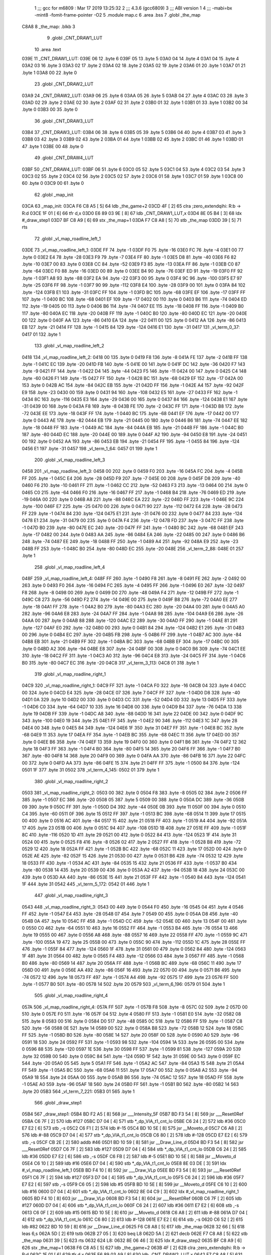                               1 ;;; gcc for m6809 : Mar 17 2019 13:25:32
                              2 ;;; 4.3.6 (gcc6809)
                              3 ;;; ABI version 1
                              4 ;;; -mabi=bx -mint8 -fomit-frame-pointer -O2
                              5 	.module	map.c
                              6 	.area	.bss
                              7 	.globl	_the_map
   C8A8                       8 _the_map:	.blkb	3
                              9 	.globl	_CNT_DRAW1_LUT
                             10 	.area	.text
   039E                      11 _CNT_DRAW1_LUT:
   039E 06                   12 	.byte	6
   039F 05                   13 	.byte	5
   03A0 04                   14 	.byte	4
   03A1 04                   15 	.byte	4
   03A2 03                   16 	.byte	3
   03A3 02                   17 	.byte	2
   03A4 02                   18 	.byte	2
   03A5 02                   19 	.byte	2
   03A6 01                   20 	.byte	1
   03A7 01                   21 	.byte	1
   03A8 00                   22 	.byte	0
                             23 	.globl	_CNT_DRAW2_LUT
   03A9                      24 _CNT_DRAW2_LUT:
   03A9 06                   25 	.byte	6
   03AA 05                   26 	.byte	5
   03AB 04                   27 	.byte	4
   03AC 03                   28 	.byte	3
   03AD 02                   29 	.byte	2
   03AE 02                   30 	.byte	2
   03AF 02                   31 	.byte	2
   03B0 01                   32 	.byte	1
   03B1 01                   33 	.byte	1
   03B2 00                   34 	.byte	0
   03B3 00                   35 	.byte	0
                             36 	.globl	_CNT_DRAW3_LUT
   03B4                      37 _CNT_DRAW3_LUT:
   03B4 06                   38 	.byte	6
   03B5 05                   39 	.byte	5
   03B6 04                   40 	.byte	4
   03B7 03                   41 	.byte	3
   03B8 03                   42 	.byte	3
   03B9 02                   43 	.byte	2
   03BA 01                   44 	.byte	1
   03BB 02                   45 	.byte	2
   03BC 01                   46 	.byte	1
   03BD 01                   47 	.byte	1
   03BE 00                   48 	.byte	0
                             49 	.globl	_CNT_DRAW4_LUT
   03BF                      50 _CNT_DRAW4_LUT:
   03BF 06                   51 	.byte	6
   03C0 05                   52 	.byte	5
   03C1 04                   53 	.byte	4
   03C2 03                   54 	.byte	3
   03C3 02                   55 	.byte	2
   03C4 02                   56 	.byte	2
   03C5 02                   57 	.byte	2
   03C6 01                   58 	.byte	1
   03C7 01                   59 	.byte	1
   03C8 00                   60 	.byte	0
   03C9 00                   61 	.byte	0
                             62 	.globl	_map_init
   03CA                      63 _map_init:
   03CA F6 C8 A5      [ 5]   64 	ldb	_the_game+2
   03CD 4F            [ 2]   65 	clra		;zero_extendqihi: R:b -> R:d
   03CE 1F 01         [ 6]   66 	tfr	d,x
   03D0 E6 89 03 9E   [ 8]   67 	ldb	_CNT_DRAW1_LUT,x
   03D4 8E 05 B4      [ 3]   68 	ldx	#_draw_step1
   03D7 BF C8 A9      [ 6]   69 	stx	_the_map+1
   03DA F7 C8 A8      [ 5]   70 	stb	_the_map
   03DD 39            [ 5]   71 	rts
                             72 	.globl	_vl_map_roadline_left_1
   03DE                      73 _vl_map_roadline_left_1:
   03DE FF                   74 	.byte	-1
   03DF F0                   75 	.byte	-16
   03E0 FC                   76 	.byte	-4
   03E1 00                   77 	.byte	0
   03E2 E4                   78 	.byte	-28
   03E3 F9                   79 	.byte	-7
   03E4 FF                   80 	.byte	-1
   03E5 D8                   81 	.byte	-40
   03E6 F6                   82 	.byte	-10
   03E7 00                   83 	.byte	0
   03E8 CC                   84 	.byte	-52
   03E9 F3                   85 	.byte	-13
   03EA FF                   86 	.byte	-1
   03EB C0                   87 	.byte	-64
   03EC F0                   88 	.byte	-16
   03ED 00                   89 	.byte	0
   03EE B4                   90 	.byte	-76
   03EF ED                   91 	.byte	-19
   03F0 FF                   92 	.byte	-1
   03F1 A8                   93 	.byte	-88
   03F2 EA                   94 	.byte	-22
   03F3 00                   95 	.byte	0
   03F4 9C                   96 	.byte	-100
   03F5 E7                   97 	.byte	-25
   03F6 FF                   98 	.byte	-1
   03F7 90                   99 	.byte	-112
   03F8 E4                  100 	.byte	-28
   03F9 00                  101 	.byte	0
   03FA 84                  102 	.byte	-124
   03FB E1                  103 	.byte	-31
   03FC FF                  104 	.byte	-1
   03FD BC                  105 	.byte	-68
   03FE EF                  106 	.byte	-17
   03FF FF                  107 	.byte	-1
   0400 BC                  108 	.byte	-68
   0401 EF                  109 	.byte	-17
   0402 00                  110 	.byte	0
   0403 B6                  111 	.byte	-74
   0404 ED                  112 	.byte	-19
   0405 00                  113 	.byte	0
   0406 B6                  114 	.byte	-74
   0407 EE                  115 	.byte	-18
   0408 FF                  116 	.byte	-1
   0409 B0                  117 	.byte	-80
   040A EC                  118 	.byte	-20
   040B FF                  119 	.byte	-1
   040C B0                  120 	.byte	-80
   040D EC                  121 	.byte	-20
   040E 00                  122 	.byte	0
   040F AA                  123 	.byte	-86
   0410 EA                  124 	.byte	-22
   0411 00                  125 	.byte	0
   0412 AA                  126 	.byte	-86
   0413 EB                  127 	.byte	-21
   0414 FF                  128 	.byte	-1
   0415 84                  129 	.byte	-124
   0416 E1                  130 	.byte	-31
   0417                     131 _vl_term_0_37:
   0417 01                  132 	.byte	1
                            133 	.globl	_vl_map_roadline_left_2
   0418                     134 _vl_map_roadline_left_2:
   0418 00                  135 	.byte	0
   0419 F8                  136 	.byte	-8
   041A FE                  137 	.byte	-2
   041B FF                  138 	.byte	-1
   041C EC                  139 	.byte	-20
   041D FB                  140 	.byte	-5
   041E 00                  141 	.byte	0
   041F DC                  142 	.byte	-36
   0420 F7                  143 	.byte	-9
   0421 FF                  144 	.byte	-1
   0422 D4                  145 	.byte	-44
   0423 F5                  146 	.byte	-11
   0424 00                  147 	.byte	0
   0425 C4                  148 	.byte	-60
   0426 F1                  149 	.byte	-15
   0427 FF                  150 	.byte	-1
   0428 BC                  151 	.byte	-68
   0429 EF                  152 	.byte	-17
   042A 00                  153 	.byte	0
   042B AC                  154 	.byte	-84
   042C EB                  155 	.byte	-21
   042D FF                  156 	.byte	-1
   042E A4                  157 	.byte	-92
   042F E9                  158 	.byte	-23
   0430 00                  159 	.byte	0
   0431 94                  160 	.byte	-108
   0432 E5                  161 	.byte	-27
   0433 FF                  162 	.byte	-1
   0434 8C                  163 	.byte	-116
   0435 E3                  164 	.byte	-29
   0436 00                  165 	.byte	0
   0437 84                  166 	.byte	-124
   0438 E1                  167 	.byte	-31
   0439 00                  168 	.byte	0
   043A F8                  169 	.byte	-8
   043B FE                  170 	.byte	-2
   043C FF                  171 	.byte	-1
   043D B8                  172 	.byte	-72
   043E EE                  173 	.byte	-18
   043F FF                  174 	.byte	-1
   0440 BC                  175 	.byte	-68
   0441 EF                  176 	.byte	-17
   0442 00                  177 	.byte	0
   0443 AE                  178 	.byte	-82
   0444 EB                  179 	.byte	-21
   0445 00                  180 	.byte	0
   0446 B6                  181 	.byte	-74
   0447 EE                  182 	.byte	-18
   0448 FF                  183 	.byte	-1
   0449 AC                  184 	.byte	-84
   044A EB                  185 	.byte	-21
   044B FF                  186 	.byte	-1
   044C B0                  187 	.byte	-80
   044D EC                  188 	.byte	-20
   044E 00                  189 	.byte	0
   044F A2                  190 	.byte	-94
   0450 E8                  191 	.byte	-24
   0451 00                  192 	.byte	0
   0452 AA                  193 	.byte	-86
   0453 EB                  194 	.byte	-21
   0454 FF                  195 	.byte	-1
   0455 84                  196 	.byte	-124
   0456 E1                  197 	.byte	-31
   0457                     198 _vl_term_1_64:
   0457 01                  199 	.byte	1
                            200 	.globl	_vl_map_roadline_left_3
   0458                     201 _vl_map_roadline_left_3:
   0458 00                  202 	.byte	0
   0459 F0                  203 	.byte	-16
   045A FC                  204 	.byte	-4
   045B FF                  205 	.byte	-1
   045C E4                  206 	.byte	-28
   045D F9                  207 	.byte	-7
   045E 00                  208 	.byte	0
   045F D8                  209 	.byte	-40
   0460 F6                  210 	.byte	-10
   0461 FF                  211 	.byte	-1
   0462 CC                  212 	.byte	-52
   0463 F3                  213 	.byte	-13
   0464 00                  214 	.byte	0
   0465 C0                  215 	.byte	-64
   0466 F0                  216 	.byte	-16
   0467 FF                  217 	.byte	-1
   0468 B4                  218 	.byte	-76
   0469 ED                  219 	.byte	-19
   046A 00                  220 	.byte	0
   046B A8                  221 	.byte	-88
   046C EA                  222 	.byte	-22
   046D FF                  223 	.byte	-1
   046E 9C                  224 	.byte	-100
   046F E7                  225 	.byte	-25
   0470 00                  226 	.byte	0
   0471 90                  227 	.byte	-112
   0472 E4                  228 	.byte	-28
   0473 FF                  229 	.byte	-1
   0474 84                  230 	.byte	-124
   0475 E1                  231 	.byte	-31
   0476 00                  232 	.byte	0
   0477 84                  233 	.byte	-124
   0478 E1                  234 	.byte	-31
   0479 00                  235 	.byte	0
   047A F4                  236 	.byte	-12
   047B FD                  237 	.byte	-3
   047C FF                  238 	.byte	-1
   047D B0                  239 	.byte	-80
   047E EC                  240 	.byte	-20
   047F FF                  241 	.byte	-1
   0480 BC                  242 	.byte	-68
   0481 EF                  243 	.byte	-17
   0482 00                  244 	.byte	0
   0483 AA                  245 	.byte	-86
   0484 EA                  246 	.byte	-22
   0485 00                  247 	.byte	0
   0486 B6                  248 	.byte	-74
   0487 EE                  249 	.byte	-18
   0488 FF                  250 	.byte	-1
   0489 A4                  251 	.byte	-92
   048A E9                  252 	.byte	-23
   048B FF                  253 	.byte	-1
   048C B0                  254 	.byte	-80
   048D EC                  255 	.byte	-20
   048E                     256 _vl_term_2_88:
   048E 01                  257 	.byte	1
                            258 	.globl	_vl_map_roadline_left_4
   048F                     259 _vl_map_roadline_left_4:
   048F FF                  260 	.byte	-1
   0490 F8                  261 	.byte	-8
   0491 FE                  262 	.byte	-2
   0492 00                  263 	.byte	0
   0493 F0                  264 	.byte	-16
   0494 FC                  265 	.byte	-4
   0495 FF                  266 	.byte	-1
   0496 E0                  267 	.byte	-32
   0497 F8                  268 	.byte	-8
   0498 00                  269 	.byte	0
   0499 D0                  270 	.byte	-48
   049A F4                  271 	.byte	-12
   049B FF                  272 	.byte	-1
   049C C8                  273 	.byte	-56
   049D F2                  274 	.byte	-14
   049E 00                  275 	.byte	0
   049F B8                  276 	.byte	-72
   04A0 EE                  277 	.byte	-18
   04A1 FF                  278 	.byte	-1
   04A2 B0                  279 	.byte	-80
   04A3 EC                  280 	.byte	-20
   04A4 00                  281 	.byte	0
   04A5 A0                  282 	.byte	-96
   04A6 E8                  283 	.byte	-24
   04A7 FF                  284 	.byte	-1
   04A8 98                  285 	.byte	-104
   04A9 E6                  286 	.byte	-26
   04AA 00                  287 	.byte	0
   04AB 88                  288 	.byte	-120
   04AC E2                  289 	.byte	-30
   04AD FF                  290 	.byte	-1
   04AE 81                  291 	.byte	-127
   04AF E0                  292 	.byte	-32
   04B0 00                  293 	.byte	0
   04B1 84                  294 	.byte	-124
   04B2 E1                  295 	.byte	-31
   04B3 00                  296 	.byte	0
   04B4 EC                  297 	.byte	-20
   04B5 FB                  298 	.byte	-5
   04B6 FF                  299 	.byte	-1
   04B7 AC                  300 	.byte	-84
   04B8 EB                  301 	.byte	-21
   04B9 FF                  302 	.byte	-1
   04BA BC                  303 	.byte	-68
   04BB EF                  304 	.byte	-17
   04BC 00                  305 	.byte	0
   04BD A2                  306 	.byte	-94
   04BE E8                  307 	.byte	-24
   04BF 00                  308 	.byte	0
   04C0 B6                  309 	.byte	-74
   04C1 EE                  310 	.byte	-18
   04C2 FF                  311 	.byte	-1
   04C3 A0                  312 	.byte	-96
   04C4 E8                  313 	.byte	-24
   04C5 FF                  314 	.byte	-1
   04C6 B0                  315 	.byte	-80
   04C7 EC                  316 	.byte	-20
   04C8                     317 _vl_term_3_113:
   04C8 01                  318 	.byte	1
                            319 	.globl	_vl_map_roadline_right_1
   04C9                     320 _vl_map_roadline_right_1:
   04C9 FF                  321 	.byte	-1
   04CA F0                  322 	.byte	-16
   04CB 04                  323 	.byte	4
   04CC 00                  324 	.byte	0
   04CD E4                  325 	.byte	-28
   04CE 07                  326 	.byte	7
   04CF FF                  327 	.byte	-1
   04D0 D8                  328 	.byte	-40
   04D1 0A                  329 	.byte	10
   04D2 00                  330 	.byte	0
   04D3 CC                  331 	.byte	-52
   04D4 0D                  332 	.byte	13
   04D5 FF                  333 	.byte	-1
   04D6 C0                  334 	.byte	-64
   04D7 10                  335 	.byte	16
   04D8 00                  336 	.byte	0
   04D9 B4                  337 	.byte	-76
   04DA 13                  338 	.byte	19
   04DB FF                  339 	.byte	-1
   04DC A8                  340 	.byte	-88
   04DD 16                  341 	.byte	22
   04DE 00                  342 	.byte	0
   04DF 9C                  343 	.byte	-100
   04E0 19                  344 	.byte	25
   04E1 FF                  345 	.byte	-1
   04E2 90                  346 	.byte	-112
   04E3 1C                  347 	.byte	28
   04E4 00                  348 	.byte	0
   04E5 84                  349 	.byte	-124
   04E6 1F                  350 	.byte	31
   04E7 FF                  351 	.byte	-1
   04E8 BC                  352 	.byte	-68
   04E9 11                  353 	.byte	17
   04EA FF                  354 	.byte	-1
   04EB BC                  355 	.byte	-68
   04EC 11                  356 	.byte	17
   04ED 00                  357 	.byte	0
   04EE B6                  358 	.byte	-74
   04EF 13                  359 	.byte	19
   04F0 00                  360 	.byte	0
   04F1 B6                  361 	.byte	-74
   04F2 12                  362 	.byte	18
   04F3 FF                  363 	.byte	-1
   04F4 B0                  364 	.byte	-80
   04F5 14                  365 	.byte	20
   04F6 FF                  366 	.byte	-1
   04F7 B0                  367 	.byte	-80
   04F8 14                  368 	.byte	20
   04F9 00                  369 	.byte	0
   04FA AA                  370 	.byte	-86
   04FB 16                  371 	.byte	22
   04FC 00                  372 	.byte	0
   04FD AA                  373 	.byte	-86
   04FE 15                  374 	.byte	21
   04FF FF                  375 	.byte	-1
   0500 84                  376 	.byte	-124
   0501 1F                  377 	.byte	31
   0502                     378 _vl_term_4_145:
   0502 01                  379 	.byte	1
                            380 	.globl	_vl_map_roadline_right_2
   0503                     381 _vl_map_roadline_right_2:
   0503 00                  382 	.byte	0
   0504 F8                  383 	.byte	-8
   0505 02                  384 	.byte	2
   0506 FF                  385 	.byte	-1
   0507 EC                  386 	.byte	-20
   0508 05                  387 	.byte	5
   0509 00                  388 	.byte	0
   050A DC                  389 	.byte	-36
   050B 09                  390 	.byte	9
   050C FF                  391 	.byte	-1
   050D D4                  392 	.byte	-44
   050E 0B                  393 	.byte	11
   050F 00                  394 	.byte	0
   0510 C4                  395 	.byte	-60
   0511 0F                  396 	.byte	15
   0512 FF                  397 	.byte	-1
   0513 BC                  398 	.byte	-68
   0514 11                  399 	.byte	17
   0515 00                  400 	.byte	0
   0516 AC                  401 	.byte	-84
   0517 15                  402 	.byte	21
   0518 FF                  403 	.byte	-1
   0519 A4                  404 	.byte	-92
   051A 17                  405 	.byte	23
   051B 00                  406 	.byte	0
   051C 94                  407 	.byte	-108
   051D 1B                  408 	.byte	27
   051E FF                  409 	.byte	-1
   051F 8C                  410 	.byte	-116
   0520 1D                  411 	.byte	29
   0521 00                  412 	.byte	0
   0522 84                  413 	.byte	-124
   0523 1F                  414 	.byte	31
   0524 00                  415 	.byte	0
   0525 F8                  416 	.byte	-8
   0526 02                  417 	.byte	2
   0527 FF                  418 	.byte	-1
   0528 B8                  419 	.byte	-72
   0529 12                  420 	.byte	18
   052A FF                  421 	.byte	-1
   052B BC                  422 	.byte	-68
   052C 11                  423 	.byte	17
   052D 00                  424 	.byte	0
   052E AE                  425 	.byte	-82
   052F 15                  426 	.byte	21
   0530 00                  427 	.byte	0
   0531 B6                  428 	.byte	-74
   0532 12                  429 	.byte	18
   0533 FF                  430 	.byte	-1
   0534 AC                  431 	.byte	-84
   0535 15                  432 	.byte	21
   0536 FF                  433 	.byte	-1
   0537 B0                  434 	.byte	-80
   0538 14                  435 	.byte	20
   0539 00                  436 	.byte	0
   053A A2                  437 	.byte	-94
   053B 18                  438 	.byte	24
   053C 00                  439 	.byte	0
   053D AA                  440 	.byte	-86
   053E 15                  441 	.byte	21
   053F FF                  442 	.byte	-1
   0540 84                  443 	.byte	-124
   0541 1F                  444 	.byte	31
   0542                     445 _vl_term_5_172:
   0542 01                  446 	.byte	1
                            447 	.globl	_vl_map_roadline_right_3
   0543                     448 _vl_map_roadline_right_3:
   0543 00                  449 	.byte	0
   0544 F0                  450 	.byte	-16
   0545 04                  451 	.byte	4
   0546 FF                  452 	.byte	-1
   0547 E4                  453 	.byte	-28
   0548 07                  454 	.byte	7
   0549 00                  455 	.byte	0
   054A D8                  456 	.byte	-40
   054B 0A                  457 	.byte	10
   054C FF                  458 	.byte	-1
   054D CC                  459 	.byte	-52
   054E 0D                  460 	.byte	13
   054F 00                  461 	.byte	0
   0550 C0                  462 	.byte	-64
   0551 10                  463 	.byte	16
   0552 FF                  464 	.byte	-1
   0553 B4                  465 	.byte	-76
   0554 13                  466 	.byte	19
   0555 00                  467 	.byte	0
   0556 A8                  468 	.byte	-88
   0557 16                  469 	.byte	22
   0558 FF                  470 	.byte	-1
   0559 9C                  471 	.byte	-100
   055A 19                  472 	.byte	25
   055B 00                  473 	.byte	0
   055C 90                  474 	.byte	-112
   055D 1C                  475 	.byte	28
   055E FF                  476 	.byte	-1
   055F 84                  477 	.byte	-124
   0560 1F                  478 	.byte	31
   0561 00                  479 	.byte	0
   0562 84                  480 	.byte	-124
   0563 1F                  481 	.byte	31
   0564 00                  482 	.byte	0
   0565 F4                  483 	.byte	-12
   0566 03                  484 	.byte	3
   0567 FF                  485 	.byte	-1
   0568 B0                  486 	.byte	-80
   0569 14                  487 	.byte	20
   056A FF                  488 	.byte	-1
   056B BC                  489 	.byte	-68
   056C 11                  490 	.byte	17
   056D 00                  491 	.byte	0
   056E AA                  492 	.byte	-86
   056F 16                  493 	.byte	22
   0570 00                  494 	.byte	0
   0571 B6                  495 	.byte	-74
   0572 12                  496 	.byte	18
   0573 FF                  497 	.byte	-1
   0574 A4                  498 	.byte	-92
   0575 17                  499 	.byte	23
   0576 FF                  500 	.byte	-1
   0577 B0                  501 	.byte	-80
   0578 14                  502 	.byte	20
   0579                     503 _vl_term_6_196:
   0579 01                  504 	.byte	1
                            505 	.globl	_vl_map_roadline_right_4
   057A                     506 _vl_map_roadline_right_4:
   057A FF                  507 	.byte	-1
   057B F8                  508 	.byte	-8
   057C 02                  509 	.byte	2
   057D 00                  510 	.byte	0
   057E F0                  511 	.byte	-16
   057F 04                  512 	.byte	4
   0580 FF                  513 	.byte	-1
   0581 E0                  514 	.byte	-32
   0582 08                  515 	.byte	8
   0583 00                  516 	.byte	0
   0584 D0                  517 	.byte	-48
   0585 0C                  518 	.byte	12
   0586 FF                  519 	.byte	-1
   0587 C8                  520 	.byte	-56
   0588 0E                  521 	.byte	14
   0589 00                  522 	.byte	0
   058A B8                  523 	.byte	-72
   058B 12                  524 	.byte	18
   058C FF                  525 	.byte	-1
   058D B0                  526 	.byte	-80
   058E 14                  527 	.byte	20
   058F 00                  528 	.byte	0
   0590 A0                  529 	.byte	-96
   0591 18                  530 	.byte	24
   0592 FF                  531 	.byte	-1
   0593 98                  532 	.byte	-104
   0594 1A                  533 	.byte	26
   0595 00                  534 	.byte	0
   0596 88                  535 	.byte	-120
   0597 1E                  536 	.byte	30
   0598 FF                  537 	.byte	-1
   0599 81                  538 	.byte	-127
   059A 20                  539 	.byte	32
   059B 00                  540 	.byte	0
   059C 84                  541 	.byte	-124
   059D 1F                  542 	.byte	31
   059E 00                  543 	.byte	0
   059F EC                  544 	.byte	-20
   05A0 05                  545 	.byte	5
   05A1 FF                  546 	.byte	-1
   05A2 AC                  547 	.byte	-84
   05A3 15                  548 	.byte	21
   05A4 FF                  549 	.byte	-1
   05A5 BC                  550 	.byte	-68
   05A6 11                  551 	.byte	17
   05A7 00                  552 	.byte	0
   05A8 A2                  553 	.byte	-94
   05A9 18                  554 	.byte	24
   05AA 00                  555 	.byte	0
   05AB B6                  556 	.byte	-74
   05AC 12                  557 	.byte	18
   05AD FF                  558 	.byte	-1
   05AE A0                  559 	.byte	-96
   05AF 18                  560 	.byte	24
   05B0 FF                  561 	.byte	-1
   05B1 B0                  562 	.byte	-80
   05B2 14                  563 	.byte	20
   05B3                     564 _vl_term_7_221:
   05B3 01                  565 	.byte	1
                            566 	.globl	_draw_step1
   05B4                     567 _draw_step1:
   05B4 BD F2 A5      [ 8]  568 	jsr	___Intensity_5F
   05B7 BD F3 54      [ 8]  569 	jsr	___Reset0Ref
   05BA C6 7F         [ 2]  570 	ldb	#127
   05BC D7 04         [ 4]  571 	stb	*_dp_VIA_t1_cnt_lo
   05BE C6 24         [ 2]  572 	ldb	#36
   05C0 E7 E2         [ 6]  573 	stb	,-s
   05C2 C6 F1         [ 2]  574 	ldb	#-15
   05C4 BD 10 5E      [ 8]  575 	jsr	__Moveto_d
   05C7 C6 A8         [ 2]  576 	ldb	#-88
   05C9 D7 04         [ 4]  577 	stb	*_dp_VIA_t1_cnt_lo
   05CB C6 80         [ 2]  578 	ldb	#-128
   05CD E7 E2         [ 6]  579 	stb	,-s
   05CF CB 2E         [ 2]  580 	addb	#46
   05D1 BD 10 59      [ 8]  581 	jsr	__Draw_Line_d
   05D4 BD F3 54      [ 8]  582 	jsr	___Reset0Ref
   05D7 C6 7F         [ 2]  583 	ldb	#127
   05D9 D7 04         [ 4]  584 	stb	*_dp_VIA_t1_cnt_lo
   05DB C6 24         [ 2]  585 	ldb	#36
   05DD E7 E2         [ 6]  586 	stb	,-s
   05DF C6 FB         [ 2]  587 	ldb	#-5
   05E1 BD 10 5E      [ 8]  588 	jsr	__Moveto_d
   05E4 C6 10         [ 2]  589 	ldb	#16
   05E6 D7 04         [ 4]  590 	stb	*_dp_VIA_t1_cnt_lo
   05E8 8E 03 DE      [ 3]  591 	ldx	#_vl_map_roadline_left_1
   05EB BD F4 10      [ 8]  592 	jsr	___Draw_VLp
   05EE BD F3 54      [ 8]  593 	jsr	___Reset0Ref
   05F1 C6 7F         [ 2]  594 	ldb	#127
   05F3 D7 04         [ 4]  595 	stb	*_dp_VIA_t1_cnt_lo
   05F5 C6 24         [ 2]  596 	ldb	#36
   05F7 E7 E2         [ 6]  597 	stb	,-s
   05F9 C6 05         [ 2]  598 	ldb	#5
   05FB BD 10 5E      [ 8]  599 	jsr	__Moveto_d
   05FE C6 10         [ 2]  600 	ldb	#16
   0600 D7 04         [ 4]  601 	stb	*_dp_VIA_t1_cnt_lo
   0602 8E 04 C9      [ 3]  602 	ldx	#_vl_map_roadline_right_1
   0605 BD F4 10      [ 8]  603 	jsr	___Draw_VLp
   0608 BD F3 54      [ 8]  604 	jsr	___Reset0Ref
   060B C6 7F         [ 2]  605 	ldb	#127
   060D D7 04         [ 4]  606 	stb	*_dp_VIA_t1_cnt_lo
   060F C6 24         [ 2]  607 	ldb	#36
   0611 E7 E2         [ 6]  608 	stb	,-s
   0613 C6 0F         [ 2]  609 	ldb	#15
   0615 BD 10 5E      [ 8]  610 	jsr	__Moveto_d
   0618 C6 A8         [ 2]  611 	ldb	#-88
   061A D7 04         [ 4]  612 	stb	*_dp_VIA_t1_cnt_lo
   061C C6 80         [ 2]  613 	ldb	#-128
   061E E7 E2         [ 6]  614 	stb	,-s
   0620 C6 52         [ 2]  615 	ldb	#82
   0622 BD 10 59      [ 8]  616 	jsr	__Draw_Line_d
   0625 F6 C8 A8      [ 5]  617 	ldb	_the_map
   0628 32 66         [ 5]  618 	leas	6,s
   062A 5D            [ 2]  619 	tstb
   062B 27 05         [ 3]  620 	beq	L8
   062D 5A            [ 2]  621 	decb
   062E F7 C8 A8      [ 5]  622 	stb	_the_map
   0631 39            [ 5]  623 	rts
   0632                     624 L8:
   0632 8E 06 46      [ 3]  625 	ldx	#_draw_step2
   0635 BF C8 A9      [ 6]  626 	stx	_the_map+1
   0638 F6 C8 A5      [ 5]  627 	ldb	_the_game+2
   063B 4F            [ 2]  628 	clra		;zero_extendqihi: R:b -> R:d
   063C 1F 01         [ 6]  629 	tfr	d,x
   063E E6 89 03 A9   [ 8]  630 	ldb	_CNT_DRAW2_LUT,x
   0642 F7 C8 A8      [ 5]  631 	stb	_the_map
   0645 39            [ 5]  632 	rts
                            633 	.globl	_draw_step2
   0646                     634 _draw_step2:
   0646 BD F2 A5      [ 8]  635 	jsr	___Intensity_5F
   0649 BD F3 54      [ 8]  636 	jsr	___Reset0Ref
   064C C6 7F         [ 2]  637 	ldb	#127
   064E D7 04         [ 4]  638 	stb	*_dp_VIA_t1_cnt_lo
   0650 C6 24         [ 2]  639 	ldb	#36
   0652 E7 E2         [ 6]  640 	stb	,-s
   0654 C6 F1         [ 2]  641 	ldb	#-15
   0656 BD 10 5E      [ 8]  642 	jsr	__Moveto_d
   0659 C6 A8         [ 2]  643 	ldb	#-88
   065B D7 04         [ 4]  644 	stb	*_dp_VIA_t1_cnt_lo
   065D C6 80         [ 2]  645 	ldb	#-128
   065F E7 E2         [ 6]  646 	stb	,-s
   0661 CB 2E         [ 2]  647 	addb	#46
   0663 BD 10 59      [ 8]  648 	jsr	__Draw_Line_d
   0666 BD F3 54      [ 8]  649 	jsr	___Reset0Ref
   0669 C6 7F         [ 2]  650 	ldb	#127
   066B D7 04         [ 4]  651 	stb	*_dp_VIA_t1_cnt_lo
   066D C6 24         [ 2]  652 	ldb	#36
   066F E7 E2         [ 6]  653 	stb	,-s
   0671 C6 FB         [ 2]  654 	ldb	#-5
   0673 BD 10 5E      [ 8]  655 	jsr	__Moveto_d
   0676 C6 10         [ 2]  656 	ldb	#16
   0678 D7 04         [ 4]  657 	stb	*_dp_VIA_t1_cnt_lo
   067A 8E 04 18      [ 3]  658 	ldx	#_vl_map_roadline_left_2
   067D BD F4 10      [ 8]  659 	jsr	___Draw_VLp
   0680 BD F3 54      [ 8]  660 	jsr	___Reset0Ref
   0683 C6 7F         [ 2]  661 	ldb	#127
   0685 D7 04         [ 4]  662 	stb	*_dp_VIA_t1_cnt_lo
   0687 C6 24         [ 2]  663 	ldb	#36
   0689 E7 E2         [ 6]  664 	stb	,-s
   068B C6 05         [ 2]  665 	ldb	#5
   068D BD 10 5E      [ 8]  666 	jsr	__Moveto_d
   0690 C6 10         [ 2]  667 	ldb	#16
   0692 D7 04         [ 4]  668 	stb	*_dp_VIA_t1_cnt_lo
   0694 8E 05 03      [ 3]  669 	ldx	#_vl_map_roadline_right_2
   0697 BD F4 10      [ 8]  670 	jsr	___Draw_VLp
   069A BD F3 54      [ 8]  671 	jsr	___Reset0Ref
   069D C6 7F         [ 2]  672 	ldb	#127
   069F D7 04         [ 4]  673 	stb	*_dp_VIA_t1_cnt_lo
   06A1 C6 24         [ 2]  674 	ldb	#36
   06A3 E7 E2         [ 6]  675 	stb	,-s
   06A5 C6 0F         [ 2]  676 	ldb	#15
   06A7 BD 10 5E      [ 8]  677 	jsr	__Moveto_d
   06AA C6 A8         [ 2]  678 	ldb	#-88
   06AC D7 04         [ 4]  679 	stb	*_dp_VIA_t1_cnt_lo
   06AE C6 80         [ 2]  680 	ldb	#-128
   06B0 E7 E2         [ 6]  681 	stb	,-s
   06B2 C6 52         [ 2]  682 	ldb	#82
   06B4 BD 10 59      [ 8]  683 	jsr	__Draw_Line_d
   06B7 F6 C8 A8      [ 5]  684 	ldb	_the_map
   06BA 32 66         [ 5]  685 	leas	6,s
   06BC 5D            [ 2]  686 	tstb
   06BD 27 05         [ 3]  687 	beq	L13
   06BF 5A            [ 2]  688 	decb
   06C0 F7 C8 A8      [ 5]  689 	stb	_the_map
   06C3 39            [ 5]  690 	rts
   06C4                     691 L13:
   06C4 8E 06 D8      [ 3]  692 	ldx	#_draw_step3
   06C7 BF C8 A9      [ 6]  693 	stx	_the_map+1
   06CA F6 C8 A5      [ 5]  694 	ldb	_the_game+2
   06CD 4F            [ 2]  695 	clra		;zero_extendqihi: R:b -> R:d
   06CE 1F 01         [ 6]  696 	tfr	d,x
   06D0 E6 89 03 B4   [ 8]  697 	ldb	_CNT_DRAW3_LUT,x
   06D4 F7 C8 A8      [ 5]  698 	stb	_the_map
   06D7 39            [ 5]  699 	rts
                            700 	.globl	_draw_step3
   06D8                     701 _draw_step3:
   06D8 BD F2 A5      [ 8]  702 	jsr	___Intensity_5F
   06DB BD F3 54      [ 8]  703 	jsr	___Reset0Ref
   06DE C6 7F         [ 2]  704 	ldb	#127
   06E0 D7 04         [ 4]  705 	stb	*_dp_VIA_t1_cnt_lo
   06E2 C6 24         [ 2]  706 	ldb	#36
   06E4 E7 E2         [ 6]  707 	stb	,-s
   06E6 C6 F1         [ 2]  708 	ldb	#-15
   06E8 BD 10 5E      [ 8]  709 	jsr	__Moveto_d
   06EB C6 A8         [ 2]  710 	ldb	#-88
   06ED D7 04         [ 4]  711 	stb	*_dp_VIA_t1_cnt_lo
   06EF C6 80         [ 2]  712 	ldb	#-128
   06F1 E7 E2         [ 6]  713 	stb	,-s
   06F3 CB 2E         [ 2]  714 	addb	#46
   06F5 BD 10 59      [ 8]  715 	jsr	__Draw_Line_d
   06F8 BD F3 54      [ 8]  716 	jsr	___Reset0Ref
   06FB C6 7F         [ 2]  717 	ldb	#127
   06FD D7 04         [ 4]  718 	stb	*_dp_VIA_t1_cnt_lo
   06FF C6 24         [ 2]  719 	ldb	#36
   0701 E7 E2         [ 6]  720 	stb	,-s
   0703 C6 FB         [ 2]  721 	ldb	#-5
   0705 BD 10 5E      [ 8]  722 	jsr	__Moveto_d
   0708 C6 10         [ 2]  723 	ldb	#16
   070A D7 04         [ 4]  724 	stb	*_dp_VIA_t1_cnt_lo
   070C 8E 04 58      [ 3]  725 	ldx	#_vl_map_roadline_left_3
   070F BD F4 10      [ 8]  726 	jsr	___Draw_VLp
   0712 BD F3 54      [ 8]  727 	jsr	___Reset0Ref
   0715 C6 7F         [ 2]  728 	ldb	#127
   0717 D7 04         [ 4]  729 	stb	*_dp_VIA_t1_cnt_lo
   0719 C6 24         [ 2]  730 	ldb	#36
   071B E7 E2         [ 6]  731 	stb	,-s
   071D C6 05         [ 2]  732 	ldb	#5
   071F BD 10 5E      [ 8]  733 	jsr	__Moveto_d
   0722 C6 10         [ 2]  734 	ldb	#16
   0724 D7 04         [ 4]  735 	stb	*_dp_VIA_t1_cnt_lo
   0726 8E 05 43      [ 3]  736 	ldx	#_vl_map_roadline_right_3
   0729 BD F4 10      [ 8]  737 	jsr	___Draw_VLp
   072C BD F3 54      [ 8]  738 	jsr	___Reset0Ref
   072F C6 7F         [ 2]  739 	ldb	#127
   0731 D7 04         [ 4]  740 	stb	*_dp_VIA_t1_cnt_lo
   0733 C6 24         [ 2]  741 	ldb	#36
   0735 E7 E2         [ 6]  742 	stb	,-s
   0737 C6 0F         [ 2]  743 	ldb	#15
   0739 BD 10 5E      [ 8]  744 	jsr	__Moveto_d
   073C C6 A8         [ 2]  745 	ldb	#-88
   073E D7 04         [ 4]  746 	stb	*_dp_VIA_t1_cnt_lo
   0740 C6 80         [ 2]  747 	ldb	#-128
   0742 E7 E2         [ 6]  748 	stb	,-s
   0744 C6 52         [ 2]  749 	ldb	#82
   0746 BD 10 59      [ 8]  750 	jsr	__Draw_Line_d
   0749 F6 C8 A8      [ 5]  751 	ldb	_the_map
   074C 32 66         [ 5]  752 	leas	6,s
   074E 5D            [ 2]  753 	tstb
   074F 27 05         [ 3]  754 	beq	L18
   0751 5A            [ 2]  755 	decb
   0752 F7 C8 A8      [ 5]  756 	stb	_the_map
   0755 39            [ 5]  757 	rts
   0756                     758 L18:
   0756 8E 07 6A      [ 3]  759 	ldx	#_draw_step4
   0759 BF C8 A9      [ 6]  760 	stx	_the_map+1
   075C F6 C8 A5      [ 5]  761 	ldb	_the_game+2
   075F 4F            [ 2]  762 	clra		;zero_extendqihi: R:b -> R:d
   0760 1F 01         [ 6]  763 	tfr	d,x
   0762 E6 89 03 BF   [ 8]  764 	ldb	_CNT_DRAW4_LUT,x
   0766 F7 C8 A8      [ 5]  765 	stb	_the_map
   0769 39            [ 5]  766 	rts
                            767 	.globl	_draw_step4
   076A                     768 _draw_step4:
   076A BD F2 A5      [ 8]  769 	jsr	___Intensity_5F
   076D BD F3 54      [ 8]  770 	jsr	___Reset0Ref
   0770 C6 7F         [ 2]  771 	ldb	#127
   0772 D7 04         [ 4]  772 	stb	*_dp_VIA_t1_cnt_lo
   0774 C6 24         [ 2]  773 	ldb	#36
   0776 E7 E2         [ 6]  774 	stb	,-s
   0778 C6 F1         [ 2]  775 	ldb	#-15
   077A BD 10 5E      [ 8]  776 	jsr	__Moveto_d
   077D C6 A8         [ 2]  777 	ldb	#-88
   077F D7 04         [ 4]  778 	stb	*_dp_VIA_t1_cnt_lo
   0781 C6 80         [ 2]  779 	ldb	#-128
   0783 E7 E2         [ 6]  780 	stb	,-s
   0785 CB 2E         [ 2]  781 	addb	#46
   0787 BD 10 59      [ 8]  782 	jsr	__Draw_Line_d
   078A BD F3 54      [ 8]  783 	jsr	___Reset0Ref
   078D C6 7F         [ 2]  784 	ldb	#127
   078F D7 04         [ 4]  785 	stb	*_dp_VIA_t1_cnt_lo
   0791 C6 24         [ 2]  786 	ldb	#36
   0793 E7 E2         [ 6]  787 	stb	,-s
   0795 C6 FB         [ 2]  788 	ldb	#-5
   0797 BD 10 5E      [ 8]  789 	jsr	__Moveto_d
   079A C6 10         [ 2]  790 	ldb	#16
   079C D7 04         [ 4]  791 	stb	*_dp_VIA_t1_cnt_lo
   079E 8E 04 8F      [ 3]  792 	ldx	#_vl_map_roadline_left_4
   07A1 BD F4 10      [ 8]  793 	jsr	___Draw_VLp
   07A4 BD F3 54      [ 8]  794 	jsr	___Reset0Ref
   07A7 C6 7F         [ 2]  795 	ldb	#127
   07A9 D7 04         [ 4]  796 	stb	*_dp_VIA_t1_cnt_lo
   07AB C6 24         [ 2]  797 	ldb	#36
   07AD E7 E2         [ 6]  798 	stb	,-s
   07AF C6 05         [ 2]  799 	ldb	#5
   07B1 BD 10 5E      [ 8]  800 	jsr	__Moveto_d
   07B4 C6 10         [ 2]  801 	ldb	#16
   07B6 D7 04         [ 4]  802 	stb	*_dp_VIA_t1_cnt_lo
   07B8 8E 05 7A      [ 3]  803 	ldx	#_vl_map_roadline_right_4
   07BB BD F4 10      [ 8]  804 	jsr	___Draw_VLp
   07BE BD F3 54      [ 8]  805 	jsr	___Reset0Ref
   07C1 C6 7F         [ 2]  806 	ldb	#127
   07C3 D7 04         [ 4]  807 	stb	*_dp_VIA_t1_cnt_lo
   07C5 C6 24         [ 2]  808 	ldb	#36
   07C7 E7 E2         [ 6]  809 	stb	,-s
   07C9 C6 0F         [ 2]  810 	ldb	#15
   07CB BD 10 5E      [ 8]  811 	jsr	__Moveto_d
   07CE C6 A8         [ 2]  812 	ldb	#-88
   07D0 D7 04         [ 4]  813 	stb	*_dp_VIA_t1_cnt_lo
   07D2 C6 80         [ 2]  814 	ldb	#-128
   07D4 E7 E2         [ 6]  815 	stb	,-s
   07D6 C6 52         [ 2]  816 	ldb	#82
   07D8 BD 10 59      [ 8]  817 	jsr	__Draw_Line_d
   07DB F6 C8 A8      [ 5]  818 	ldb	_the_map
   07DE 32 66         [ 5]  819 	leas	6,s
   07E0 5D            [ 2]  820 	tstb
   07E1 27 05         [ 3]  821 	beq	L23
   07E3 5A            [ 2]  822 	decb
   07E4 F7 C8 A8      [ 5]  823 	stb	_the_map
   07E7 39            [ 5]  824 	rts
   07E8                     825 L23:
   07E8 8E 05 B4      [ 3]  826 	ldx	#_draw_step1
   07EB BF C8 A9      [ 6]  827 	stx	_the_map+1
   07EE F6 C8 A5      [ 5]  828 	ldb	_the_game+2
   07F1 4F            [ 2]  829 	clra		;zero_extendqihi: R:b -> R:d
   07F2 1F 01         [ 6]  830 	tfr	d,x
   07F4 E6 89 03 9E   [ 8]  831 	ldb	_CNT_DRAW1_LUT,x
   07F8 F7 C8 A8      [ 5]  832 	stb	_the_map
   07FB 39            [ 5]  833 	rts
ASxxxx Assembler V05.50  (Motorola 6809)                                Page 1
Hexadecimal [16-Bits]                                 Sat Jun 14 01:03:03 2025

Symbol Table

    .__.$$$.       =   2710 L   |     .__.ABS.       =   0000 G
    .__.CPU.       =   0000 L   |     .__.H$L.       =   0001 L
  3 L13                0326 R   |   3 L18                03B8 R
  3 L23                044A R   |   3 L8                 0294 R
  3 _CNT_DRAW1_LUT     0000 GR  |   3 _CNT_DRAW2_LUT     000B GR
  3 _CNT_DRAW3_LUT     0016 GR  |   3 _CNT_DRAW4_LUT     0021 GR
    __Draw_Line_d      **** GX  |     __Moveto_d         **** GX
    ___Draw_VLp        **** GX  |     ___Intensity_5     **** GX
    ___Reset0Ref       **** GX  |     _dp_VIA_t1_cnt     **** GX
  3 _draw_step1        0216 GR  |   3 _draw_step2        02A8 GR
  3 _draw_step3        033A GR  |   3 _draw_step4        03CC GR
  3 _map_init          002C GR  |     _the_game          **** GX
  2 _the_map           0000 GR  |   3 _vl_map_roadli     0040 GR
  3 _vl_map_roadli     007A GR  |   3 _vl_map_roadli     00BA GR
  3 _vl_map_roadli     00F1 GR  |   3 _vl_map_roadli     012B GR
  3 _vl_map_roadli     0165 GR  |   3 _vl_map_roadli     01A5 GR
  3 _vl_map_roadli     01DC GR  |   3 _vl_term_0_37      0079 R
  3 _vl_term_1_64      00B9 R   |   3 _vl_term_2_88      00F0 R
  3 _vl_term_3_113     012A R   |   3 _vl_term_4_145     0164 R
  3 _vl_term_5_172     01A4 R   |   3 _vl_term_6_196     01DB R
  3 _vl_term_7_221     0215 R

ASxxxx Assembler V05.50  (Motorola 6809)                                Page 2
Hexadecimal [16-Bits]                                 Sat Jun 14 01:03:03 2025

Area Table

[_CSEG]
   0 _CODE            size    0   flags C080
   2 .bss             size    3   flags    0
   3 .text            size  45E   flags  100
[_DSEG]
   1 _DATA            size    0   flags C0C0

